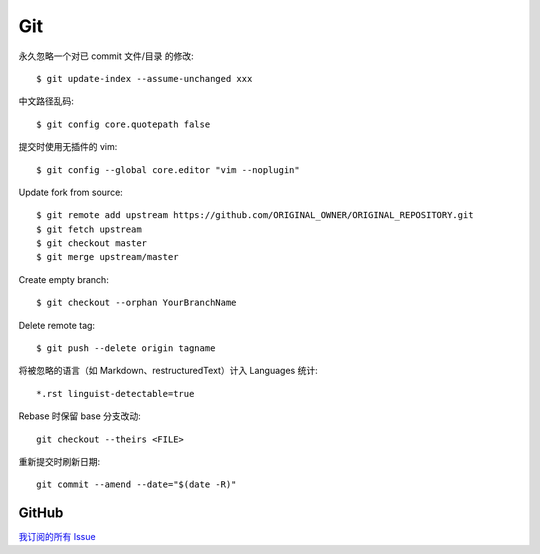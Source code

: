 ===
Git
===

.. highlight:: console

永久忽略一个对已 commit 文件/目录 的修改::

    $ git update-index --assume-unchanged xxx

中文路径乱码::

    $ git config core.quotepath false

提交时使用无插件的 vim::

    $ git config --global core.editor "vim --noplugin"

Update fork from source::

    $ git remote add upstream https://github.com/ORIGINAL_OWNER/ORIGINAL_REPOSITORY.git
    $ git fetch upstream
    $ git checkout master
    $ git merge upstream/master

Create empty branch::

    $ git checkout --orphan YourBranchName

Delete remote tag::

    $ git push --delete origin tagname

将被忽略的语言（如 Markdown、restructuredText）计入 Languages 统计::

    *.rst linguist-detectable=true

Rebase 时保留 base 分支改动::

   git checkout --theirs <FILE>

重新提交时刷新日期::

   git commit --amend --date="$(date -R)"

GitHub
======

`我订阅的所有 Issue`__

__ https://github.com/notifications/subscriptions
